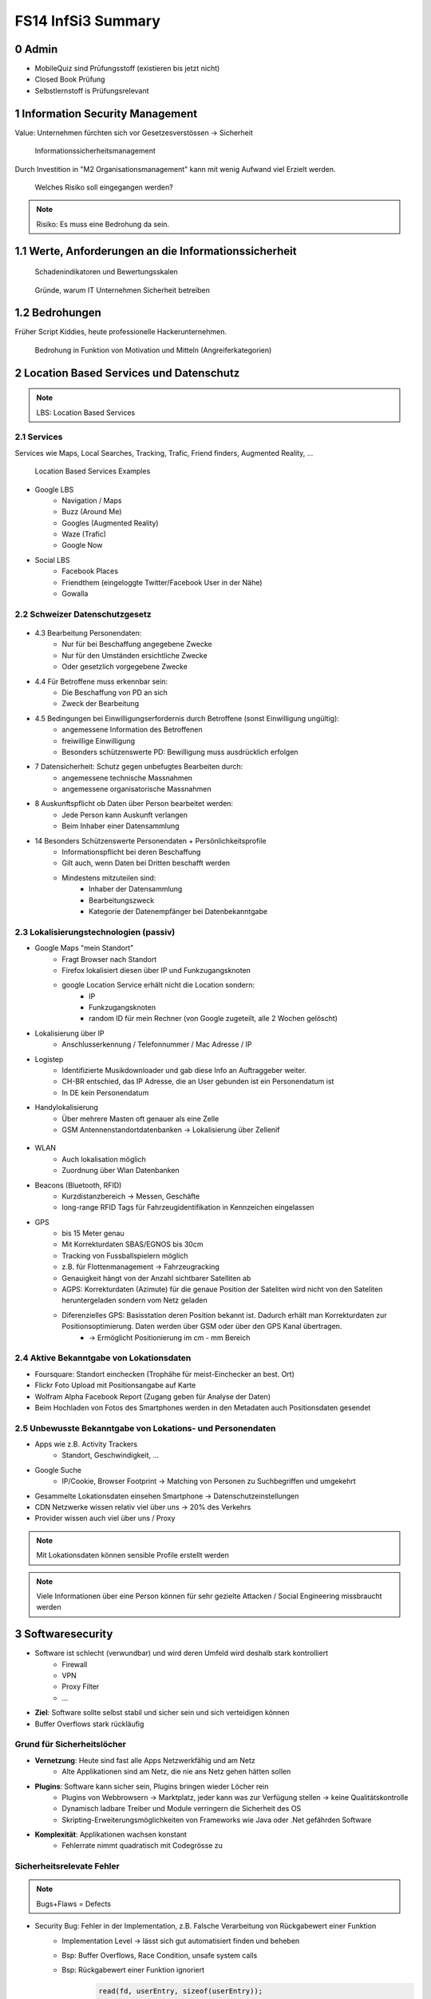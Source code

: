 ===================
FS14 InfSi3 Summary
===================


0 Admin
=======

* MobileQuiz sind Prüfungsstoff (existieren bis jetzt nicht)
* Closed Book Prüfung
* Selbstlernstoff is Prüfungsrelevant


1 Information Security Management
=================================

Value: Unternehmen fürchten sich vor Gesetzesverstössen -> Sicherheit

.. figure:: img/1.1.jpg

   Informationssicherheitsmanagement


Durch Investition in "M2 Organisationsmanagement" kann mit wenig Aufwand viel Erzielt werden.
   
.. figure:: img/1.2.jpg

   Welches Risiko soll eingegangen werden?

   
.. note:: Risiko: Es muss eine Bedrohung da sein.


1.1  Werte, Anforderungen an die Informationssicherheit
=======================================================

.. figure:: img/1.3.jpg

   Schadenindikatoren und Bewertungsskalen

   
.. figure:: img/1.4.jpg

   Gründe, warum IT Unternehmen Sicherheit betreiben


1.2 Bedrohungen
===============

Früher Script Kiddies, heute professionelle Hackerunternehmen.

.. figure:: img/1.5.jpg
   
   Bedrohung in Funktion von Motivation und Mitteln (Angreiferkategorien)



2 Location Based Services und Datenschutz
=========================================

.. note:: LBS: Location Based Services


2.1 Services
------------

Services wie Maps, Local Searches, Tracking, Trafic, Friend finders, Augmented Reality, ...

.. figure:: img/2.1.jpg

   Location Based Services Examples


* Google LBS
	* Navigation / Maps
	* Buzz (Around Me)
	* Googles (Augmented Reality)
	* Waze (Trafic)
	* Google Now
* Social LBS
	* Facebook Places
	* Friendthem (eingeloggte Twitter/Facebook User in der Nähe)
	* Gowalla


2.2 Schweizer Datenschutzgesetz
-------------------------------

.. figure:: img/2.2.jpg


* 4.3 Bearbeitung Personendaten:
	* Nur für bei Beschaffung angegebene Zwecke
	* Nur für den Umständen ersichtliche Zwecke
	* Oder gesetzlich vorgegebene Zwecke
* 4.4 Für Betroffene muss erkennbar sein:
	* Die Beschaffung von PD an sich
	* Zweck der Bearbeitung
* 4.5 Bedingungen bei Einwilligungserfordernis durch Betroffene (sonst Einwilligung ungültig):
	* angemessene Information des Betroffenen
	* freiwillige Einwilligung
	* Besonders schützenswerte PD: Bewilligung muss ausdrücklich erfolgen
* 7 Datensicherheit: Schutz gegen unbefugtes Bearbeiten durch: 
	* angemessene technische Massnahmen
	* angemessene organisatorische Massnahmen
* 8 Auskunftspflicht ob Daten über Person bearbeitet werden: 
	* Jede Person kann Auskunft verlangen
	* Beim Inhaber einer Datensammlung
* 14 Besonders Schützenswerte Personendaten + Persönlichkeitsprofile
	* Informationspflicht bei deren Beschaffung
	* Gilt auch, wenn Daten bei Dritten beschafft werden
	* Mindestens mitzuteilen sind:
		* Inhaber der Datensammlung
		* Bearbeitungszweck
		* Kategorie der Datenempfänger bei Datenbekanntgabe


2.3 Lokalisierungstechnologien (passiv)
---------------------------------------

* Google Maps "mein Standort"
	* Fragt Browser nach Standort
	* Firefox lokalisiert diesen über IP und Funkzugangsknoten
	* google Location Service erhält nicht die Location sondern:
		* IP
		* Funkzugangsknoten
		* random ID für mein Rechner (von Google zugeteilt, alle 2 Wochen gelöscht)
		
* Lokalisierung über IP
	* Anschlusserkennung / Telefonnummer / Mac Adresse / IP
* Logistep
	* Identifizierte Musikdownloader und gab diese Info an Auftraggeber weiter.
	* CH-BR entschied, das IP Adresse, die an User gebunden ist ein Personendatum ist
	* In DE kein Personendatum
* Handylokalisierung
	* Über mehrere Masten oft genauer als eine Zelle
	* GSM Antennenstandortdatenbanken -> Lokalisierung über Zellenif
	
.. figure:: img/2.3.jpg


* WLAN
	* Auch lokalisation möglich
	* Zuordnung über Wlan Datenbanken
* Beacons (Bluetooth, RFID)
	* Kurzdistanzbereich -> Messen, Geschäfte
	* long-range RFID Tags für Fahrzeugidentifikation in Kennzeichen eingelassen
* GPS
	* bis 15 Meter genau
	* Mit Korrekturdaten SBAS/EGNOS bis 30cm
	* Tracking von Fussballspielern möglich
	* z.B. für Flottenmanagement -> Fahrzeugracking
	* Genauigkeit hängt von der Anzahl sichtbarer Satelliten ab
	* AGPS: Korrekturdaten (Azimute) für die genaue Position der Sateliten wird nicht von den Sateliten heruntergeladen sondern vom Netz geladen
	* Diferenzielles GPS: Basisstation deren Position bekannt ist. Dadurch erhält man Korrekturdaten zur Positionsoptimierung. Daten werden über GSM oder über den GPS Kanal übertragen.
		* -> Ermöglicht Positionierung im cm - mm Bereich
	
	
2.4 Aktive Bekanntgabe von Lokationsdaten
-----------------------------------------

* Foursquare: Standort einchecken (Trophähe für meist-Einchecker an best. Ort)
* Flickr Foto Upload mit Positionsangabe auf Karte
* Wolfram Alpha Facebook Report (Zugang geben für Analyse der Daten)
* Beim Hochladen von Fotos des Smartphones werden in den Metadaten auch Positionsdaten gesendet


2.5 Unbewusste Bekanntgabe von Lokations- und Personendaten
-----------------------------------------------------------

* Apps wie z.B. Activity Trackers
	* Standort, Geschwindigkeit, ...
* Google Suche
	* IP/Cookie, Browser Footprint -> Matching von Personen zu Suchbegriffen und umgekehrt
* Gesammelte Lokationsdaten einsehen Smartphone -> Datenschutzeinstellungen
* CDN Netzwerke wissen relativ viel über uns -> 20% des Verkehrs
* Provider wissen auch viel über uns / Proxy


.. note:: Mit Lokationsdaten können sensible Profile erstellt werden

.. note:: Viele Informationen über eine Person können für sehr gezielte Attacken / Social Engineering missbraucht werden


3 Softwaresecurity
==================

.. image:: img/3.1.jpg

* Software ist schlecht (verwundbar) und wird deren Umfeld wird deshalb stark kontrolliert
	* Firewall
	* VPN
	* Proxy Filter
	* ...
	
* **Ziel**: Software sollte selbst stabil und sicher sein und sich verteidigen können
* Buffer Overflows stark rückläufig


Grund für Sicherheitslöcher
---------------------------

* **Vernetzung**: Heute sind fast alle Apps Netzwerkfähig und am Netz
	* Alte Applikationen sind am Netz, die nie ans Netz gehen hätten sollen
* **Plugins**: Software kann sicher sein, Plugins bringen wieder Löcher rein
	* Plugins von Webbrowsern -> Marktplatz, jeder kann was zur Verfügung stellen -> keine Qualitätskontrolle
	* Dynamisch ladbare Treiber und Module verringern die Sicherheit des OS
	* Skripting-Erweiterungsmöglichkeiten von Frameworks wie Java oder .Net gefährden Software
* **Komplexität**: Applikationen wachsen konstant
	* Fehlerrate nimmt quadratisch mit Codegrösse zu
	

Sicherheitsrelevate Fehler
--------------------------

.. note:: Bugs+Flaws = Defects

* Security Bug: Fehler in der Implementation, z.B. Falsche Verarbeitung von Rückgabewert einer Funktion
	* Implementation Level -> lässt sich gut automatisiert finden und beheben
	* Bsp: Buffer Overflows, Race Condition, unsafe system calls
	* Bsp: Rückgabewert einer Funktion ignoriert
		.. code-block:: c
		
			read(fd, userEntry, sizeof(userEntry));
			
			
* Security Flaw / Verhaltensfehler, Designfehler
	* Design-Level-Fehler
	* Nicht detektierbar durch automatische Tools
	* Bsp: Methoden overriding, error handling, type safety confusion
	* Bsp: Vergleich auf Klartextpasswort (Passwörter sollten nie als Klartext abgelegt werden).
		.. code-block:: c
		
			comparison = memcamp(userEntry, correctPasswd, strlen(userEntry));
			
			
* Security Defect (50% Bugs, 50% Flaws)


Software Artefakte
------------------

.. image:: img/3.2.jpg


.. figure:: img/3.3.jpg
   :width: 80 %

   Drei Pfeiler tragen Software Security


* Nicht genügend Resourcen sind vorhanden, um beliebig Massnahmen zu ergreifen -> Die richtigen müssen ergriffen werden
	* Knwowledge: Aus der Vergangenheit lernen
	
Risk Management
...............

* Software kostet Geld -> Sicherheitslöcher auch -> Balance finden

.. image:: img/3.5.jpg


.. image:: img/3.4.jpg
   :width: 80 %
   :align: left

1) Risiken identifizieren (Business)
2) Probleme in der Technik die zu Business Risiken führt, identifizieren
3) Risiken elliminieren
4) Strategie zum Fixen definieren
5) Strategie ausführen

* Primärproblem: Software muss ausgeliefert werden, Verzug führt zu massivem Geldverlust
	* Firmen schauen vor Allem darauf
	* Produkt reift beim Kunden
* Sicherheitslöcher: Gefahr eingeklagt zu werden oder nicht verfügbar zu sein


Best Practises
..............

.. figure:: img/3.6.jpg
   :width: 80 %
   
   Massnahmen, die viel bringen (von oben nach unten abnehmend, die obersten 3 am meissten)


.. image:: img/3.7.jpg
   :width: 80 %
   :align: left


* Abuse Case: Was will der Hacker? (Definiert mögliche Angriffe, Hacker Use Case)
* Code Review: Tools finden nur Bugs, keine Flaws -> Daher auch Code Reviews auf Architektur und Konzepten
* Aktuell wird leider die meisste Software erst am Schluss mit Penetrationtesting getestet -> problematisch
* Fusing: Penetrieren einer Applikation / Protokoll mit Randoom Content in best. Fehlern -> Aufwendig und gezielt


Effizienteste Methoden
^^^^^^^^^^^^^^^^^^^^^^

1) Code Review (Tools)
2) Risiko Analyse (Architektur)
3) Penetration Testing


Software Security Knowledge
...........................

.. note:: Angewandtes Wissen

* Prescriptive Knowledge
	* Principles
	* Guidelines
	* Rules
* Diagnostic Knowledge
	* Vulnerabilities
	* Exploits
	* Attack patterns
 Historical knowledge
	* Historical risks

.

.. figure:: img/3.8.jpg

   Software Security Unified Knowledge Architecture


* Grundprinzipien: z.B. Least Priviledge
* Guidelines: z.B. Security Pattern Buch
* Vulnerabilities: bei existierenden ähnlichen Produkten schauen, was es gibt (Vulnerability Database)
* History: Lernen aus der Vergangenheit

.. figure:: img/3.9.jpg
   :width: 90 %

   Wissen, das man pflegen muss


Coding Rule Sets
^^^^^^^^^^^^^^^^

* https://securecoding.cert.org (Cert Code guidelines für verschiedene Sprachen)


Architectural Risk Analysis
...........................

.. image:: img/3.10.jpg
   :width: 90 %


* Perform Attack Resistace Analysis: Grosse Risiken müssen raus, kleine können getragen werden
	1) Schwachstellen in Architektur nach Erfahrung zu finden
	2) Können Attack Patterns auf meine Architektur angewandt werden?
	3) Sind Exploits möglich
	
	* Findet keine unbekannten Attacken
	
* Perform Ambiguity Analysis (Unklarheit / Mehrdeutigkeiten in Architektur finden)
	1) Architektur auf ein Blatt bringen (Top Level) -> Zeigt, wo kritische Komponenten sind
	2) Ausenstehender soll anhand der Dokumentation erklären, wie es funktioniert/geschützt ist -> Sagt der was anderes: Architektur muss überarbeitet werden da für die Implementation Mehrdeutigkeiten bestehen
	
	* Braucht externes Security Team
	
* Perform Weakness Analsis
	1) Schwachstellen in Interaktion zw. Meiner App und dem genutzten Framework finden (Korrekte Verwendung der API?)


4 Microsoft Security Livecycle
==============================

Core Concepts
-------------

* Schulungen
* Continious Process Improvement
* Accountability
	* Wenn was passiert, schnell rausfinden was passiert ist (Release and Response)
	* Zugriff (Public Repo)
	* -> Damit schnell reagiert werden kann

.

.. image:: img/4.1.jpg
   :width: 50 %


* Phasen von oben nach untern, Verbesserung der generellen Sicherheit von links nach rechts

.. image:: img/4.3.jpg

.. image:: img/4.2.jpg


* Requirements:
	* Quality Gates, Bug Bars: Produkt soll nicht beim Kunde reifen sondern erst freigegeben werden, wenn es Qualitätsprozesse durchlaufen hat und die Bug/Flaws Rate/Woche eine bestimmte Limite unterschreitet
	* Einbezug von Experten
	* Risk Assessment: Grosse Risiken minimieren, kleine tragen
* Design:
	* Analyse Attack Surface: z.B: Einhalten von "Least Priviledge"
	* Thread Modelling: Risk Checklisten durchgehen, Regeln anwenden wie z.B. BSI Handbuch
* Implementation
	* Code Analysis Tools
	* Keine deprecated functions
* Verification:
	* Fuzzy Testing: Mit Randoom Input fluten
	* Dynamische Analysen: Flaws finden, ist es richtig implementiert worden?
	* Statische Analyse: Bugs finden
* Release:
	* Response Plan: Verfügbarkeit von Personen für Ernstfall

.. warning:: Über Microsoft Security Livecycle kommt an Prüfung eine Frage

	
* Manuelle Code Reviews:
	* Für Bereiche mit sensitiven Daten / Privacy
	* Für Crypto Umsetzung
* Penetration Testing



5 Application Security
======================

Was sind Web Apps
-----------------

* Client-Server Architektur
* Universellen Client (Browser)
	* little control of client (Browserdivergenz, Häufige Softwarechanges)
	* Zugriff von überall
* Multi-Tier Architektur
* Direkter Zugriff zu Backend Data

.. image:: img/5.1.jpg


* Zugriffsschutz: Authentifizierung
	* Policy: Wer darf was, Rollen definieren
	* Login: Meist Personalisierung
* Angreifer können auch identifiziert werden aber nicht authentisiert (Identitätscheck)
* Resourcen können statische (z.B: Images) und dynamische (z.B. Services, Programme)
* Monitoring, Logging extrem wichtig: Wissen, was die Leute mit meiner App tun
	* Transparenz: Kunde muss wissen, was mit seinen Daten getan wird

.. image:: img/5.2.jpg

	
Sicherheitsanforderungen an Dokumente
-------------------------------------

* Twitter
* Posts: public, i
* Benutzer Konten: private
	* Passwort, Mail: c, i
	* Benutzername, Standort, Beschreibung: Public
* Followers: public: i, a
* System Statistics: intern: c, i, a
* Hashtags: public: i

.. note:: Zu ungenau spezifizierte Sicherheitsanforderungen führen zu schwacher oder unnötig umgesetzten Sicherheitsmassnahmen


* Availability: Eigentlich immer eine Anforderung -> System nicht verfügbar -> ich verliere Geld


Sessions
--------

.. image:: img/5.3.jpg
   :width: 80 %

.. image:: img/5.4.jpg
   :width: 80 %


* Basic Authentication: Unbedingt mit SSL schützen, da die Werte im Klartext übertragen werden
* TCP Session: Identifiziert über IP/Port

.

.. image:: img/5.5.jpg
   :width: 80 %

* Kontext geht verloren, weil Session immer nur für einen Abschnitt gilt

.

.. image:: img/5.6.jpg
   :width: 80 %

* Cookie: Hinzufügen eines Gedächnises des Webs auf Application Layer -> ermöglicht Tracking
* Cookie das der Server hsr.ch gesetzt hat darf es auch nur lesen

.

.. image:: img/5.8.jpg
   :width: 80 %

* Secure Cookie: Darf nur über sicheren Kanal übertragen werden
* Http-only Cookie: Darf nicht mit JS ausgelesen werden

.

.. image:: img/5.7.jpg
   :width: 80 %


* 3rd Party Cookies: Suchterm von Altavista wird an Client gesendet -> Browser schickt Info von Altavista an Werber (Doubleclick.net)


Flash Cookie
............

.. figure:: img/5.9.jpg
   :width: 80 %
   
   Flash Cookie (Local Shared Objects LSO)


Dom Storage
...........

.. figure:: img/5.10.jpg
   :width: 80 %

   Web / Dom Storage


E-Tag
.....

* E-Tag: Enthält Info, ob es sich beim Browser im Cache befunden hatte (Caching Kontrolle)
	* Kann als Seitencookie genutzt werden
	* ID zu aufgerufenen Seiten


Cookie Security Issue
.....................

* Cookies müssen gegen Diebstahl geschützt werden -> SSL
* Cookie Theft
	* Reading Cookies as they are transmitted
	* Reading stored Cookies after somebody left the computer
	* Reading Cookies with JavaScript
	* Reading Cookies remotely: Cross Site Scripting (CSS, XSS)
* Cookie Overwriting
	*Forging Cookies


Same Origin
...........

* Wenn Protokoll, Host und Port gleich sind -> Same Origin
* IP != Url (nicht same Origin), aber wenn die gleiche Seite von unterschiedlichen Servern unter dem gleichen Domainnamen ausgeliefert wird -> same Origin


P3P Privacy Policy
..................

* Website liefert Policy aus, was mit den Daten geschieht
* Client hat Policy
* Matcht die Policy nicht, wird die Seite nicht aufgerufen
* Problem: Policy ist Selbstdeklaration

.

.. image:: img/5.11.jpg
   :width: 80 %


Sandbox
.......

* Zugriff auf Rechner nur in Sandbox erlaubt

.

.. image:: img/5.12.jpg
   :width: 80 %


* Webseiten können irgendwohin noch Verbindungen öffnen


Client Side Code Execution
--------------------------

* Scripts
* Java Applets
* Plugins (z.B. Pdf Viewer)
* ActiveX
* Silverlight

.. note:: Html5 Elemente bieten viel, was Java oder Plugins zur Verfügung gestellt hatten -> ohne "Warnung" verfügbar

* Video, Audio
* Local Storage
* Local DB
* Geolocation
* Video Capture


OWASP
-----

.. image:: img/5.13.jpg
   :width: 80 %


.. figure:: img/5.14.jpg
   :width: 80 %
   
   OWASP Tut. Serie 1
   

.. figure:: img/5.15.jpg
   :width: 80 %

   Web Application Sec. Status


.. figure:: img/5.16.jpg
   :width: 80 %

   OWASP Top 10 Vulnerabilities


.. image:: img/5.17.jpg
   :width: 80 %

   
Injection Flaws
...............

* Sämmtliche User Inputs müssen validiert werden
* Validationsmechanism
	* Whitelisting (Verbiete alles, erlaube einiges)
	* Blacklisting (Erlaube alles, verbiete einiges)
	* Bad Data entschärfen (Escapen)

	
SQL Injection Protection
........................

* Review
* Avoid external Params
* Limit privileges of App
* Validate Input
* Use system functions instead of own


Broken Authentication and Session Management
............................................

* Authentication Protection
	* general
		* Keep Design simple
		* No own crypto implementation
	* credential rules
		* avoid short pw
		* limit login attemps
		* log failed login
		* implement pw length control (for user)
		* do not store passwords plain
		* do not transmit credentials plain
		* implement secure pw recovery mechanism
* Session Management Identifiers
	* Cookies (Stored in browser (Session cookies: Valid until browser is closed; Secure cookies: must be transmitted via SSL)
	* forms (Session ID added in http request URL (GET) and  added in http request body (POST))
	* specific path (http://www.cnlab.ch/applikation/G5TZ56IU5760?input=test)
	* SSL (Using SSL session ID)
* Session Protection
	* uniqueness
	* unpredictable
	* identifiable at all tiers (map intern -> extern), log at all tiers


Cross Site Scripting
....................

* stored (forum, comments, messages, personal profile, mail/news archive)
* reflexted (non persist) -> 404 page, app input error message, search pages
* DOM injections
* XSS Protection
	* whitelist validation
	* encoding of all output data, params too
	* app-level firewalls
	* rules
		* RULE #0 - Never Insert Untrusted Data Except in Allowed Locations
		* RULE #1 - HTML Escape Before Inserting Untrusted Data into HTML Element Content
		* RULE #2 - Attribute Escape Before Inserting Untrusted Data into HTML Common Attributes
		* RULE #3 - JavaScript Escape Before Inserting Untrusted Data into JavaScript Data Values
		* RULE #4 - CSS Escape And Strictly Validate Before Inserting Untrusted Data into HTML Style Property Values
		* RULE #5 - URL Escape Before Inserting Untrusted Data into HTML URL Parameter Values
		* RULE #6 - Sanitize HTML Markup with a Library Designed for the Job
		* Bonus Rule #1: Use HTTPOnly cookie flag
		* Bonus Rule #2: Implement Content Security Policy



6 SQL Injection
===============

.. figure:: img/6.1.jpg

   Firewall grants access to TCP ports 80/443 (HTTP/HTTPS)


.. figure:: img/6.2.jpg


.. figure:: img/6.3.jpg


.. figure:: img/6.4.jpg


Stored Procedures
-----------------

* Können in einer DB Stored Procedures ausgeführt werden, so kann dies als Shell missbraucht werden
* Standardmässig deaktiviert
* Wenn DB mit Domain Admin Rechten läuft, kann ein Angreifer mit den Rechten des Domain Admin alles machen, was dieser auch kann


Time Based Injection
--------------------

* Lang dauernde Funktion verwenden, z.B. Benchmark
* Kein sichtbarer Output -> Benchmark(function(abc)) laufen lassen. Antwortet der Browser verzögert, so hab ich die Bestätigung, das Injection funktioniert hat
* -> Bedingung, z.B wenn Passwort mit h anfängt -> Benchmark. So kann Ohne Output mit einem Skript die ganze DB ausgelesen werden


User Defined Function UDF
-------------------------

.. figure:: img/6.5.jpg
   :width: 75 %


.. figure:: img/6.6.jpg
   :width: 75 %
   
   1 Malware hochladen

   
.. figure:: img/6.7.jpg
   :width: 75 %
   
   2 dll schreiben
   
   
.. figure:: img/6.8.jpg
   :width: 75 %

   3 function, die dll called
   
   
.. figure:: img/6.9.jpg
   :width: 75 %

   4 malware macht einen Tunnel nach aussen macht
   
   
DNS Tunnel
----------

* Von intern mit Malware DMS Request absetzen mit Daten im Payload
* DNS Server der Firma macht rekursive Abfrage
* Über die rekursive Abfrage landet die Anfrage schliesslich beim DNS Server des Hackers
* Über das Log des DNS Servers kann der Hacker an die Daten kommen


Fehlermeldungen
---------------

* Fehlermeldung ins Log schreiben
* USer Token (id) ausgeben
* User kann mit Token dem Help Desk anrufen


How to Protect
--------------

* Entry Server terminiert SSL
* Problem wenn Entry Server Strong input Validation macht -> keine detailierte Fehlermeldung

.. image:: img/6.10.jpg
   :width: 75 %
   
   
.. image:: img/6.11.jpg
   :width: 75 %
   
   
.. image:: img/6.12.jpg
   :width: 75 %


* Problem wenn einer beim App-Server ausbrechen kann: Voller interner Zugriff da er hinter den login Tears ist

.

.. image:: img/6.13.jpg
   :width: 75 %


Whitelisting
------------

* Problem: Alle erlaubten Fälle müssen bekannt sein


Blacklisting
------------

* Problem: deckt nie alles ab


Markup Language
---------------

* Besteht aus Markup und Content
* Zeichen, die den Kontext ändern können sind gefährlich -> SQL: Hochkomma
* -> Gefährliches Zeichen ist vom Kontext abhängig
* -> Funktioniert bei jeder Sprache
* Codierte Daten (z.B. &nbsp) immer nur einmal decodieren


Solution
--------

* Prepared Statement verwenden
	* Aufpassen! Nie Statements oder Stored Procedures dynamisch bauen!
* Encoding
	* Im aktuellen Kontext gefährliche Zeichen escapen
* Errormeldungen
	* Nur generische Fehlermeldungen mit Token zurückgeben



7 Identity and Access Management IAM
====================================

.. note:: Authentication: Überprüfen, ob der User wirklich der ist, den er vorgibt zu sein

.. image:: img/7.1.jpg


Gründe für IAM
--------------

* Gesetz (DSG, Bankgesetz, Hacker Strafbestand)
* auditing / tracability of Information
* privacy


Single Sign On SSO
..................

.. image:: img/7.2.jpg
   :width: 80 %

* Viele Helpdesk Calls wegen Passwörtern -> SSO reduziert Help Desc Calls
* Problem: Stark hmogene IT-Landschaften
* Benutzer Stammdaten befinden sich an verschiedenen Orten / Datenbanken, die z.T. nicht kompatibel sind


Kerberos
........

.. image:: img/7.3.jpg
   :width: 80 %


WLAN
....

.. figure:: img/7.4.jpg
   :width: 80 %

   MPP WLAN-Access via VPN (Captive Portal)


Server Zugang
-------------

.. figure:: img/7.5.jpg
   :width: 80 %

   Switch Authentication and Authorization Infrastructure


.. image:: img/7.6.jpg
   :width: 80 %


* Hochschulen / Institute haben Abkommen, das ein Benutzer zugelassen wird, wenn er in einem Partnersystem zugelassen wurde


Federation
----------

* Diejenigen, die in einem Club mitmachen, vertrauen einandern (Organisationen)

.

.. image:: img/7.7.jpg
   :width: 80 %


.. note:: Benutzername (z.B: Email) ist nicht unsere Identität!


.. image:: img/7.8.jpg
   :width: 80 %



Shibboleth: Process/message Flow
................................

.. image:: img/7.9.jpg
   :width: 80 %



Passwort Manager
----------------

* Browser speicher Passwörter
* Autofill liefert Personas (Zusatzinformationen)
* LastPass: Generiert Passwörter, check Qualität, hat auch einmalpasswörter



8 Authentication
================

.. note:: Unterschied Authentisierung (Wer bin ich) und Authorisierung (Was darf ich)

.. note:: Starke Authentisierung: 2 Komponenten von WhatIAm, WhatIKnow, WhatIHave kombiniert.

.. figure:: img/8.1.jpg

   What does authentication mean?


.. figure:: img/8.2.jpg
   :width: 80 %

   Browser Authentication


.. figure:: img/8.3.jpg

   Back Button Vulnerability: 302 Redirect schicken um zu verhindern, das man über BackBackButton klick das Post Formular mit den Logindaten nochmals absendet


.. note:: 2 Faktor Authorisierung minimiert das Problem der Username oder Password Enumeration.

.. figure:: img/8.4.jpg
   :width: 80 %

   User / Password Enumeration


Security Assertion Markup Language SAML
---------------------------------------

.. figure:: img/8.5.jpg


.. figure:: img/8.6.jpg
   :width: 80 %

   SAML is Single-Sign-On for the web


.. figure:: img/8.7.jpg


.. figure:: img/8.8.jpg

   Web Browser SSO Profile


.. figure:: img/8.9.jpg

   Attacking Points


.. figure:: img/8.10.jpg

   Prevent Attacks


.. note:: Security Frameworks Nutzung: Framework richtig konfigurieren, ansonsten drohen schwere Lücken!


Session Handling Attacks
------------------------

.. note:: HTTP Only Cookie: Wird nicht per JS ausgelesen -> Session Cookies immer setzen, ausser wenn Ajax im Einsatz

.. note:: Aufpassen: In Applikationsframeworks wie z.B. .Net die Session ID immer aus dem Cookie auslesen und nie auch aus der URL, damit ein Angreifer nicht ein Link mit einer Session verschicken kann

.. figure:: img/8.11.jpg

   Remember me: Referer Log (versehentlich public)


.. figure:: img/8.12.jpg

   Session Fixation (Versand der Session von Angreifer an User, dieser loggt sich damit ein und loggt damit den Angreifer ein.)


* Lösung: Session wechseln nach erfolgreichem Login


.. figure:: img/8.13.jpg

   Session Stealing Prevention


XSS
---

.. note:: Origin: Host+Protokol+Port (Nicht gleiche Origin: https/http, subdomain (shop.googe.com), google.com statt www.google)

.. figure:: img/8.14.jpg

   Same Origin Policy


.. figure:: img/8.15.jpg

   Same Origin Policy



.. figure:: img/8.16.jpg

   Stored XSS



9 Mobile Security
=================

.. figure:: img/9.1.jpg

   Antennen besitzen verschiedene Antennen für verschiedene Sektoren (Abstrahlwinken) und Technologien (2G, 3G, 4G)


* Bandbreite pro Sektor ist limitiert, Frequenz limitiert Datenrate
* Mehr Leute pro Sektor -> Überlast

.. note:: RAN: Radio Access Network

* Provider kaufen Lizenz bei Hardwareprovider und zahlen pro Kapazität -> Kosten, limitiert
* Youtube Verteilung wird durch Proxies geregelt
* Vertrag limitiert Bandbreite auf Gerät
* Content Anbieter limitieren auch Bandbreite -> Roundtrips
* Signallaufzeit vernachlässigbar, Zeit braucht Dataprocessing
* Anzahl Nutzer nicht kontrollierbar


.. figure:: img/9.2.jpg

   Mobile Applications Platform


.. figure:: img/9.3.jpg

   Mobile Applications Thread Modelling Process


OWASP Thread Modelling Methodik
-------------------------------

1. Understand and Describe Application Architecture
2. Identify Security Objectives (Data)
3. Identify Threat Agents
4. Identify Methods of Attack (Vulnerabilities)
5. Define Controls (Prevent, Mitigate Attacks)


Beispiel Moves
..............

* Nutzt GPS und Sensoren zur Aufzeichnung der Bewegung
* Aktivitäten werden analysiert (z.B. Bus / Rad fahren)
* Stillstandzeiten können benannt werden (z.B: Work)


1. App Functions kennen lernen
^^^^^^^^^^^^^^^^^^^^^^^^^^^^^^

.. figure:: img/9.4.jpg


2. Daten
^^^^^^^^

* Daten werden mit andern Apps ausgetauscht
* Erfasst werden: Device, Location, Credentials, 3rd Party Data
* Unklar, wo Daten abgelegt werden


Thread Agent Identification
---------------------------

Step 1: Take the list of all sensitive data (or information to protect) listed in Section Mobile Data
Step 2: Make a list of all the ways to access this data
Step 3: Identify the attackers using the ways i.e. the medium to access sensitive data


.. figure:: img/9.5.jpg

   Thread Agent Categories


Attack Szenarios
................

1. Local Memory / Storage based methods
2. OS and Application Level Methods
3. Endpoints Based Methods
4. Communication Channel Based Methods (Wireless interfaces based methods)
5. Miscellaneous Methods (microphone, camera)


.. note:: Biometrische Merkmale eignen sich nur zur Identifizierung und nicht als Secret!

.. figure:: img/9.7.jpg

   2. OS and Application Level Methods: Zugriffskontrolle


.. figure:: img/9.6.jpg

   Malware im AppStore


.. warning:: Bericht zu "Malware in Appstore" Zusatzmaterial Prüfungsrelevant

.. figure:: img/9.8.jpg

   4. Communication Channel Based Methods: OpenBTS und OpenBSC


.. warning:: Smartphone Development Guide Prüfungsrelevant



10 SSO Portal eJDP
==================



11 E-Banking / Mobile Banking
=============================

E-Banking
---------

.. figure:: img/11.1.jpg
   :width: 80 %

   Attack Points
   

mTan
....

.. figure:: img/11.2.jpg
   :width: 80 %

   Login

.. figure:: img/11.3.jpg
   :width: 80 %

   Login Attack Szenarios
   
.. figure:: img/11.4.jpg
   :width: 80 %

   Transaction Signature
   
.. figure:: img/11.5.jpg
   :width: 80 %


Challenge-Response Token
........................

.. figure:: img/11.6.jpg
   :width: 80 %

   Login
   
.. figure:: img/11.7.jpg
   :width: 80 %

   Transaction


Vergleich
.........

.. figure:: img/11.8.jpg
   :width: 80 %


Strong Authentication
---------------------

.. figure:: img/11.9.jpg
   :width: 80 %


Mobile Banking
--------------

* Problem, da beide Faktoren der 2-Faktor Authentisierung auf einem Gerät

.. figure:: img/11.10.jpg

* Hardening: Full functionality on a single device - Mitigate risk through technical measures
* Multiple authentication levels: Limit the functionality depending on strength of authentication

.. figure:: img/11.11.jpg
   :width: 80 %

.. figure:: img/11.12.jpg
   :width: 80 %

   Hardening Example: Raiffeisen integrated PhotoTAN App

.. figure:: img/11.13.jpg
   :width: 80 %

   Hardening: Technical measurements
   
.. figure:: img/11.14.jpg
   :width: 80 %

   Hardening: Multiple Authentication Levels
   
.. figure:: img/11.15.jpg
   :width: 80 %

   Hardening: Multiple AUthentication Levels
   
.. figure:: img/11.16.jpg
   :width: 80 %

   Long term Cookie
   
   

12 Sicherheitsprüfungen
=======================

Gründe für Sicherheitsprüfungen
-------------------------------

* Interne Vorgabe
* Regulatorische/Gesetzliche Vorgabe
* Zertifizierung (Image)


Bedrohungen
-----------

* Intern
* Extern


Bedrohungs-Ebenen IT
--------------------

* Prozess (change-, operation-, incidentmanagement)
* Appliktaion (komerzielle / custom software)
* Infrastrutur (Netzwerk / IT-Systeme)

.. note:: Bei einer **Sicherheitsprfung** muss die Bedeutung aller Ebenen beurteilt werden. 
   Der Prüfbereich muss sinnvoll abhängig von der Risikoeinschätzung festgelegt werden.


Testing Actions
---------------

* Security Audit: Prozesse beurteilen anhand von Richtlinien
* Review: Beurteiltung von Software
* Penetrationtests: Angriffsversuche


Security Testing Types (OSSTMM)
-------------------------------

Bewertung nach den Kriterien

* Menge des Wissens des Angreifers
* Menge des Wissens des Angegriffenen

Daraus resultieren

* Black Box Test
* Gray Box Test
* White/Glass Box Test

.. note:: **Gray Box Test**: Der Prüfende erhält nach- und nach Informationen, z.B: Testbenutzer, Logindaten aber keine Interne Informationen

.. note:: **White Box Test**: Interview mit den Zuständigen Leuten -> bringt die grössten Mängel ans Licht


Penetration Tests
-----------------

* False Positiv: Test zeigt es brennt obwohl es es nicht tut
* False Negative: Test zeigt es brennt nicht, obwohl es brennen tut


White Box Test: 
* Weniger Nacharbeit (Nachbesprechen mit Kunde, ob Resultate wirklich stimmen)
* bessere Resultate


Prüftiefe
---------

* **Plausibilisierung**: Theorethische Untersuchung (Überprüfung des Regelwerkes)
* **Inspektion**: Systemkonfiguation untersuchen (Konfiguration gemäss Regelwerk)
* **Prüfung**: Macht das System wirklich das, was es soll (Verhalten gemäss Regelwerk)

.. note:: Für Review steht meisst nicht das **Budget** zur Verfügung, 
   um die Grundkonfiguration eines Systems zu prüfen


Vorgehen bei der Sicherheitsprüfung
-----------------------------------

1) Scoping (Risiko Analyse, Planung) -> liefert Prüfbereich
2) Analyse (Bestandesaufnahme, Dokumentationsstudium) -> liefert Stärken / Schwächen
3) Konzeptbeurteilung (Stärken / Schwächen des Systems beurteilen -> liefert s/s des Konzepts
4) Verifikation (Detailtestplanung, Design bewerten, Testaufbau dokumentieren/Tools) -> 
5)
6)


.. note:: Sicherheitsprüfung soll nicht nur techn. Schwachstellen liefern, sondern
   insbesondere **Auswikungen / Risiken / Impacts** -> Inputs zur verbesserung der Infrastruktur



13 Digitale Forensik
====================

* Kobik -> Koordinationsstelle

.. note:: Digitale Forensik != ICT und != CSI

* Wo ist der Tatort? Auftrag wird genau gleich verfolgt wie ein ganz gewöhnlicher Fall

.. note:: Cyberconvention: Der erste der es feststellt über nimmt den (internationalen) Fall

* Fokus liegt auf Täter finden und nicht das Hilfsmittel lahmlegen (keine Netzsperren)
* Täter heute meisst hoch professionell und keine Hinterhofbastler/Einzelkämpfer mehr


Bedrohungen / Tatwerkzeuge
--------------------------

.. figure:: img/13.1.jpg

   Bedrohungen / Tatwerkzeuge


* Sing gleich zu behandeln wie konventionelle Tatwerkzeuge (Hammer, Schusswaffe, Messer, ...)


Datananalyse
------------

1) Sicherstellung
2) Kopieren / Sichern -> Daten dürfen nicht verändern werden
3) Daten aufbereiten
	* Dateistruktur wiederherstellen
	* Signaturen prüfen (Data csc)
	* Hashes von Dateien vergleichen mit bekanntem verbotenem Material
	* Zips auspacken
	* Regex search
	* Indexierung
	* Auffinden von verschlüselten Dateien / Partitionen
	
.. note:: Oft werden mehrere Softwareprodukte eingesetzt um nicht auf ein einziges vertrauen zu müssen.

4) Auswertung (Man Power)
	* Manuelle Sichtung
	* Software
	* Angeschaut wird alles Material (Software wird kontrolliert)
	
5) Dokumentation
	
.. note:: Digitale Forensik beurteilt nur Material, betreibt selbst keine Ermittlungen


Herausforderungen
-----------------

* Cloud: Wo sind überhaupt die Daten des Verdächtigen
* BYOD: Privat/Gesch. vermischen sich
* Neue Technologien auf dem Markt



